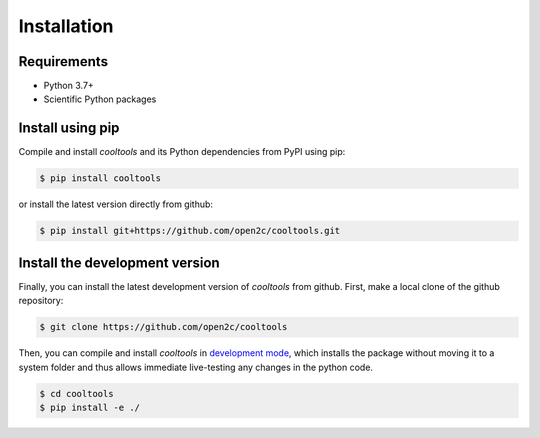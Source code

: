 Installation
============

Requirements
------------

- Python 3.7+
- Scientific Python packages

Install using pip
-----------------

Compile and install `cooltools` and its Python dependencies from
PyPI using pip:

.. code-block:: bash

    $ pip install cooltools

or install the latest version directly from github:

.. code-block:: bash

    $ pip install git+https://github.com/open2c/cooltools.git


Install the development version
-------------------------------

Finally, you can install the latest development version of `cooltools` from
github. First, make a local clone of the github repository:

.. code-block:: bash

    $ git clone https://github.com/open2c/cooltools 

Then, you can compile and install `cooltools` in 
`development mode <https://setuptools.readthedocs.io/en/latest/setuptools.html#development-mode>`_, 
which installs the package without moving it to a system folder and thus allows
immediate live-testing any changes in the python code.

.. code-block:: bash

    $ cd cooltools
    $ pip install -e ./
